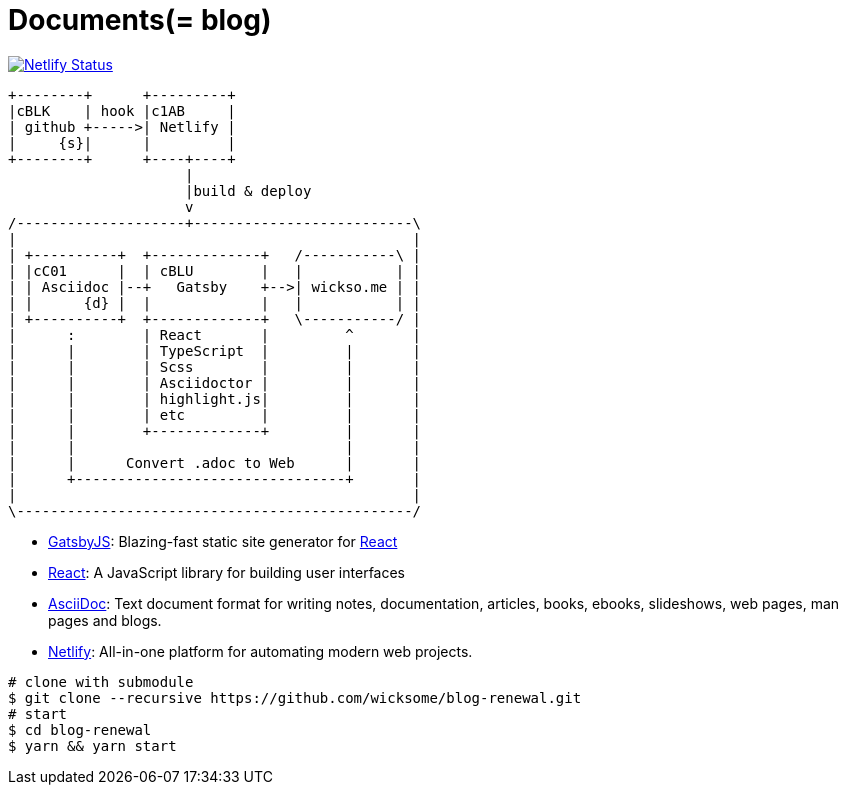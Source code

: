 
= Documents(= blog)

[link=https://app.netlify.com/sites/wicksome-blog/deploys]
image::https://api.netlify.com/api/v1/badges/cf525bed-c06d-471c-85ae-424fd4781394/deploy-status[Netlify Status]

[ditaa, align="center"]
....
+--------+      +---------+ 
|cBLK    | hook |c1AB     | 
| github +----->| Netlify | 
|     {s}|      |         | 
+--------+      +----+----+
                     |
                     |build & deploy
                     v
/--------------------+--------------------------\
|                                               |
| +----------+  +-------------+   /-----------\ |
| |cC01      |  | cBLU        |   |           | |
| | Asciidoc |--+   Gatsby    +-->| wickso.me | |
| |      {d} |  |             |   |           | |
| +----------+  +-------------+   \-----------/ |
|      :        | React       |         ^       |
|      |        | TypeScript  |         |       |
|      |        | Scss        |         |       |
|      |        | Asciidoctor |         |       |
|      |        | highlight.js|         |       |
|      |        | etc         |         |       |
|      |        +-------------+         |       |
|      |                                |       |
|      |      Convert .adoc to Web      |       |
|      +--------------------------------+       |
|                                               |
\-----------------------------------------------/
....

====
* https://www.gatsbyjs.org/[GatsbyJS]: Blazing-fast static site generator for https://reactjs.org/[React]
* https://reactjs.org/[React]: A JavaScript library for building user interfaces
* http://asciidoc.org/[AsciiDoc]: Text document format for writing notes, documentation, articles, books, ebooks, slideshows, web pages, man pages and blogs.
* https://www.netlify.com/[Netlify]: All-in-one platform for automating modern web projects.
====

[source, bash]
----
# clone with submodule
$ git clone --recursive https://github.com/wicksome/blog-renewal.git
# start
$ cd blog-renewal
$ yarn && yarn start
----

// .추가할 것
// * 이미지가 같이 있으면 어떻게?
// * 마크다운 피피티도??
// * slide 서브모듈?
// * font: https://github.com/moonspam/NanumBarunGothic

